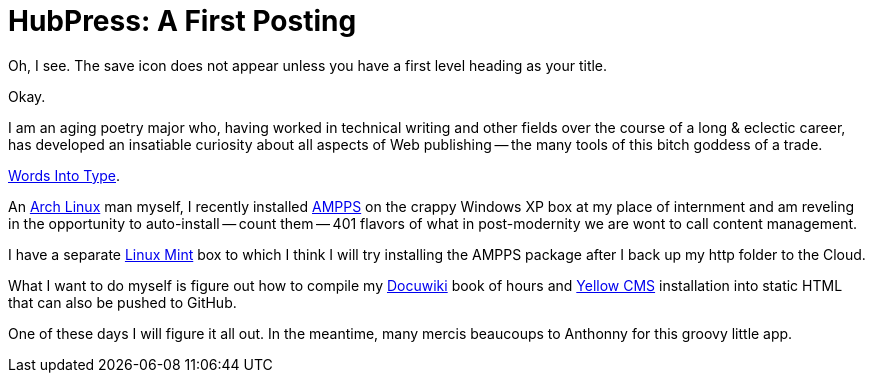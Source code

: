= HubPress: A First Posting
:hp-tags: HubPress, blog, open source, GitHub, content management, CMS, publishing, writing, poetry

Oh, I see. The save icon does not appear unless you have a first level heading as your title. 

Okay. 

I am an aging poetry major who, having worked in technical writing and other fields over the course of a long & eclectic career, has developed an insatiable curiosity about all aspects of Web publishing -- the many tools of this bitch goddess of a trade.

https://www.questia.com/library/745252/words-into-type-a-guide-in-the-preparation-of-manuscripts[Words Into Type].

An https://www.archlinux.org/[Arch Linux] man myself, I recently installed https://www.ampps.com[AMPPS] on the crappy Windows XP box at my place of internment and am reveling in the opportunity to auto-install -- count them -- 401 flavors of what in post-modernity we are wont to call content management. 

I have a separate http://linuxmint.com[Linux Mint] box to which I think I will try installing the AMPPS package after I back up my http folder to the Cloud.  

What I want to do myself is figure out how to compile my http://dokuwiki.org[Docuwiki] book of hours and http://datenstrom.se/yellow/[Yellow CMS] installation into static HTML that can also be pushed to GitHub. 

One of these days I will figure it all out. In the meantime, many mercis beaucoups to Anthonny for this groovy little app.